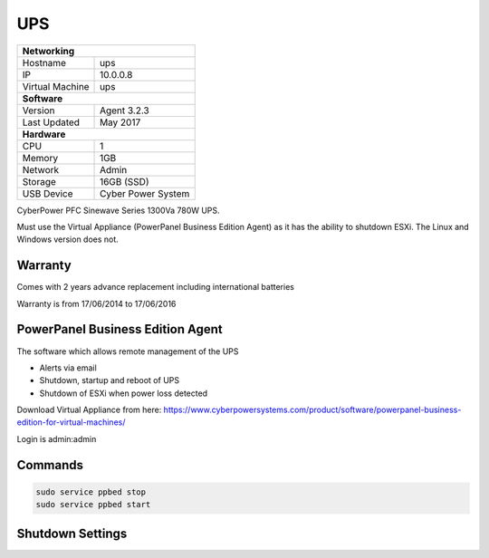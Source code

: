 UPS
====

+-------------------+--------------------+
| **Networking**                         |
+-------------------+--------------------+
| Hostname          | ups                |
+-------------------+--------------------+
| IP                | 10.0.0.8           |
+-------------------+--------------------+
| Virtual Machine   | ups                |
+-------------------+--------------------+
| **Software**                           |
+-------------------+--------------------+
| Version           | Agent 3.2.3        |
+-------------------+--------------------+
| Last Updated      | May 2017           |
+-------------------+--------------------+
| **Hardware**                           |
+-------------------+--------------------+
| CPU               | 1                  |
+-------------------+--------------------+
| Memory            | 1GB                |
+-------------------+--------------------+
| Network           | Admin              |
+-------------------+--------------------+
| Storage           | 16GB (SSD)         |
+-------------------+--------------------+
| USB Device        | Cyber Power System |
+-------------------+--------------------+

CyberPower PFC Sinewave Series 1300Va 780W UPS.

Must use the Virtual Appliance (PowerPanel Business Edition Agent) as it has the ability to shutdown ESXi. The Linux and Windows version does not.

Warranty
---------
Comes with 2 years advance replacement including international batteries

Warranty is from 17/06/2014 to 17/06/2016

PowerPanel Business Edition Agent
----------------------------------
The software which allows remote management of the UPS

* Alerts via email
* Shutdown, startup and reboot of UPS
* Shutdown of ESXi when power loss detected

Download Virtual Appliance from here: https://www.cyberpowersystems.com/product/software/powerpanel-business-edition-for-virtual-machines/

Login is admin:admin

Commands
---------

.. code-block:: none

  sudo service ppbed stop
  sudo service ppbed start

Shutdown Settings
------------------

.. image:: /hardware/ups/shutdown.png
